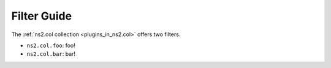 ..
  Copyright (c) Ansible Project
  GNU General Public License v3.0+ (see LICENSES/GPL-3.0-or-later.txt or https://www.gnu.org/licenses/gpl-3.0.txt)
  SPDX-License-Identifier: GPL-3.0-or-later

.. _ansible_collections.ns2.col.docsite.filter_guide:

Filter Guide
============

.. contents:: Contents
   :local:
   :depth: 1

The :ref:`ns2.col collection <plugins_in_ns2.col>` offers two filters.

- ``ns2.col.foo``: foo!
- ``ns2.col.bar``: bar!

.. envvar:: FOOBAR1

    This is one environment variable.

.. envvar:: FOOBAR2

    This is another environment variable.

.. envvar:: FOOBAR3

    This is a third environment variable.
